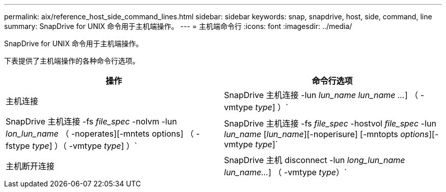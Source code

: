 ---
permalink: aix/reference_host_side_command_lines.html 
sidebar: sidebar 
keywords: snap, snapdrive, host, side, command, line 
summary: SnapDrive for UNIX 命令用于主机端操作。 
---
= 主机端命令行
:icons: font
:imagesdir: ../media/


[role="lead"]
SnapDrive for UNIX 命令用于主机端操作。

下表提供了主机端操作的各种命令行选项。

|===
| 操作 | 命令行选项 


 a| 
主机连接
 a| 
SnapDrive 主机连接 -lun _lun_name_ _lun_name ..._] （ -vmtype _type_] ）`



 a| 
SnapDrive 主机连接 -fs _file_spec_ -nolvm -lun _lon_lun_name_ （ -noperates][-mntets options] （ -fstype _type_] ）（ -vmtype _type_] ）`



 a| 
SnapDrive 主机连接 -fs _file_spec_ -hostvol _file_spec_ -lun _lun_name_ [_lun_name_][-noperisure] [-mntopts _options_][-vmtype _type_]`



 a| 
主机断开连接
 a| 
SnapDrive 主机 disconnect -lun _long_lun_name_ _lun_name..._] （ -vmtype _type_）`



 a| 
SnapDrive 主机断开连接 ｛ -vg _ -dg _ -fs _ -lvol _ -hostvol ｝ _file_spec_[_file_spec_..._] ｛ -vg _ -dg _ -fs _ lvol _ -hostvol ｝ _file_spec_ [_file_..._]...] 【 -full】 【 -fstype _type_】 【 -vmtype _type_】`

|===
